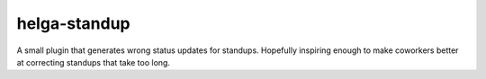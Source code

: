 helga-standup
-------------
A small plugin that generates wrong status updates for standups. Hopefully
inspiring enough to make coworkers better at correcting standups that take too
long.

